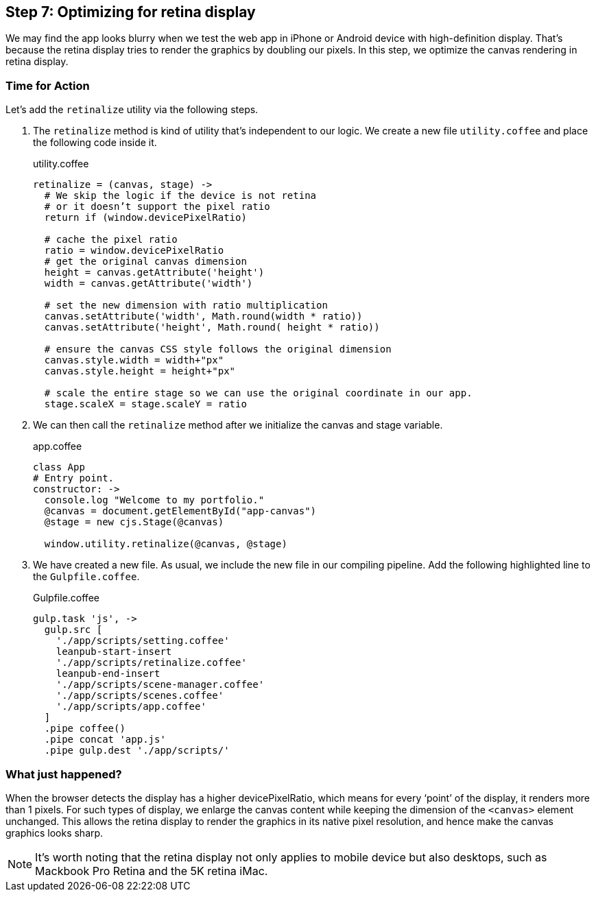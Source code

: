 == Step 7: Optimizing for retina display

We may find the app looks blurry when we test the web app in iPhone or Android device with high-definition display. That’s because the retina display tries to render the graphics by doubling our pixels. In this step, we optimize the canvas rendering in retina display.

=== Time for Action

Let’s add the `retinalize` utility via the following steps.

1. The `retinalize` method is kind of utility that’s independent to our logic. We create a new file `utility.coffee` and place the following code inside it.
+
.utility.coffee
[source,coffeescript]
----
retinalize = (canvas, stage) ->
  # We skip the logic if the device is not retina
  # or it doesn’t support the pixel ratio
  return if (window.devicePixelRatio)

  # cache the pixel ratio
  ratio = window.devicePixelRatio
  # get the original canvas dimension
  height = canvas.getAttribute('height')
  width = canvas.getAttribute('width')

  # set the new dimension with ratio multiplication
  canvas.setAttribute('width', Math.round(width * ratio))
  canvas.setAttribute('height', Math.round( height * ratio))

  # ensure the canvas CSS style follows the original dimension
  canvas.style.width = width+"px"
  canvas.style.height = height+"px"

  # scale the entire stage so we can use the original coordinate in our app.
  stage.scaleX = stage.scaleY = ratio
----

2. We can then call the `retinalize` method after we initialize the canvas and stage variable.
+
.app.coffee
[source,coffeescript]
----
class App
# Entry point.
constructor: ->
  console.log "Welcome to my portfolio."
  @canvas = document.getElementById("app-canvas")
  @stage = new cjs.Stage(@canvas)

  window.utility.retinalize(@canvas, @stage)
----

3. We have created a new file. As usual, we include the new file in our compiling pipeline. Add the following highlighted line to the `Gulpfile.coffee`.
+
.Gulpfile.coffee
[source,coffeescript]
----
gulp.task 'js', ->
  gulp.src [
    './app/scripts/setting.coffee'
    leanpub-start-insert
    './app/scripts/retinalize.coffee'
    leanpub-end-insert
    './app/scripts/scene-manager.coffee'
    './app/scripts/scenes.coffee'
    './app/scripts/app.coffee'
  ]
  .pipe coffee()
  .pipe concat 'app.js'
  .pipe gulp.dest './app/scripts/'
----

=== What just happened?

When the browser detects the display has a higher devicePixelRatio, which means for every ‘point’ of the display, it renders more than 1 pixels. For such types of display, we enlarge the canvas content while keeping the dimension of the  `<canvas>` element unchanged. This allows the retina display to render the graphics in its native pixel resolution, and hence make the canvas graphics looks sharp.

NOTE: It’s worth noting that the retina display not only applies to mobile device but also desktops, such as Mackbook Pro Retina and the 5K retina iMac.
